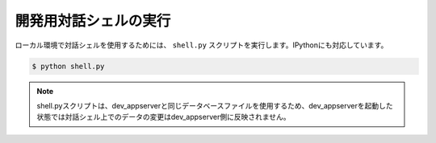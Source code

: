 ======================
開発用対話シェルの実行
======================

ローカル環境で対話シェルを使用するためには、 ``shell.py`` スクリプトを実行します。IPythonにも対応しています。

.. code-block:: bash

   $ python shell.py

.. note::

   shell.pyスクリプトは、dev_appserverと同じデータベースファイルを使用するため、dev_appserverを起動した状態では対話シェル上でのデータの変更はdev_appserver側に反映されません。
